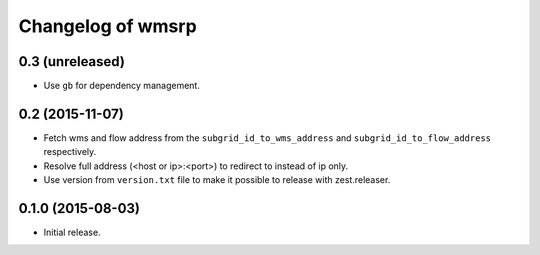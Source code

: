 Changelog of wmsrp
==================


0.3 (unreleased)
----------------

- Use ``gb`` for dependency management.


0.2 (2015-11-07)
----------------

- Fetch wms and flow address from the ``subgrid_id_to_wms_address`` and 
  ``subgrid_id_to_flow_address`` respectively.

- Resolve full address (<host or ip>:<port>) to redirect to instead of ip only.

- Use version from ``version.txt`` file to make it possible to release with 
  zest.releaser.


0.1.0 (2015-08-03)
------------------

- Initial release.

